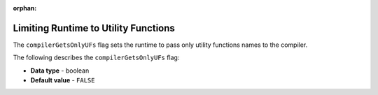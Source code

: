 :orphan:

.. _compiler_gets_only_ufs:

*************************************
Limiting Runtime to Utility Functions
*************************************

The ``compilerGetsOnlyUFs`` flag sets the runtime to pass only utility functions names to the compiler.

The following describes the ``compilerGetsOnlyUFs`` flag:

* **Data type** - boolean
* **Default value** - ``FALSE``